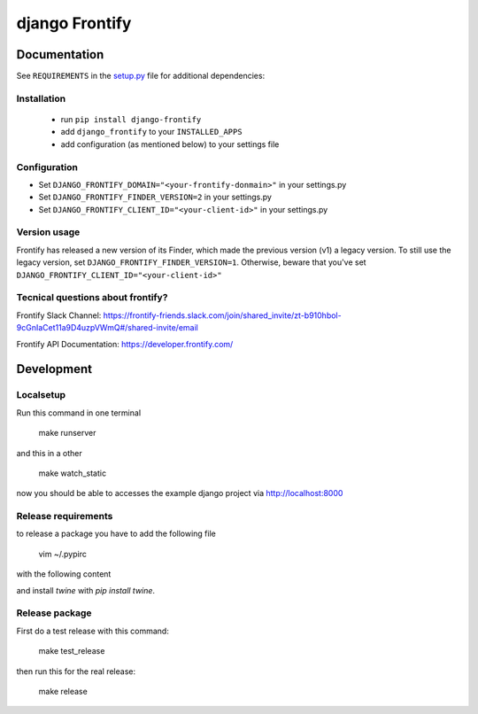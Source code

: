 ===============
django Frontify
===============

Documentation
=============

See ``REQUIREMENTS`` in the `setup.py <https://github.com/lab360-ch/django-frontify/blob/master/setup.py>`_
file for additional dependencies:

Installation
------------

 * run ``pip install django-frontify``
 * add ``django_frontify`` to your ``INSTALLED_APPS``
 * add configuration (as mentioned below) to your settings file


Configuration
-------------

* Set ``DJANGO_FRONTIFY_DOMAIN="<your-frontify-donmain>"`` in your settings.py
* Set ``DJANGO_FRONTIFY_FINDER_VERSION=2`` in your settings.py
* Set ``DJANGO_FRONTIFY_CLIENT_ID="<your-client-id>"`` in your settings.py


Version usage
-------------
Frontify has released a new version of its Finder, which made the previous version (v1) a legacy version.
To still use the legacy version, set ``DJANGO_FRONTIFY_FINDER_VERSION=1``.
Otherwise, beware that you've set ``DJANGO_FRONTIFY_CLIENT_ID="<your-client-id>"``


Tecnical questions about frontify?
----------------------------------

Frontify Slack Channel:  
https://frontify-friends.slack.com/join/shared_invite/zt-b910hbol-9cGnIaCet11a9D4uzpVWmQ#/shared-invite/email 

Frontify API Documentation:  
https://developer.frontify.com/ 


Development
=============

Localsetup
------------

Run this command in one terminal

    make runserver

and this in a other

    make watch_static

now you should be able to accesses the example django project via http://localhost:8000


Release requirements
--------------------

to release a package you have to add the following file

    vim ~/.pypirc

with the following content

.. code-block::DJANGO_FRONTIFY_CLIENT_ID

    [distutils]
    index-servers =
      pypi
      pypitest
    
    [pypi]
    repository: https://upload.pypi.org/legacy/
    username: YOUR_USERNAME_HERE
    password: YOUR_PASSWORD_HERE
    
    [pypitest]
    repository: https://test.pypi.org/legacy/
    username: YOUR_USERNAME_HERE
    password: YOUR_PASSWORD_HERE

and install `twine` with `pip install twine`.

Release package
---------------

First do a test release with this command:

    make test_release

then run this for the real release:

    make release

